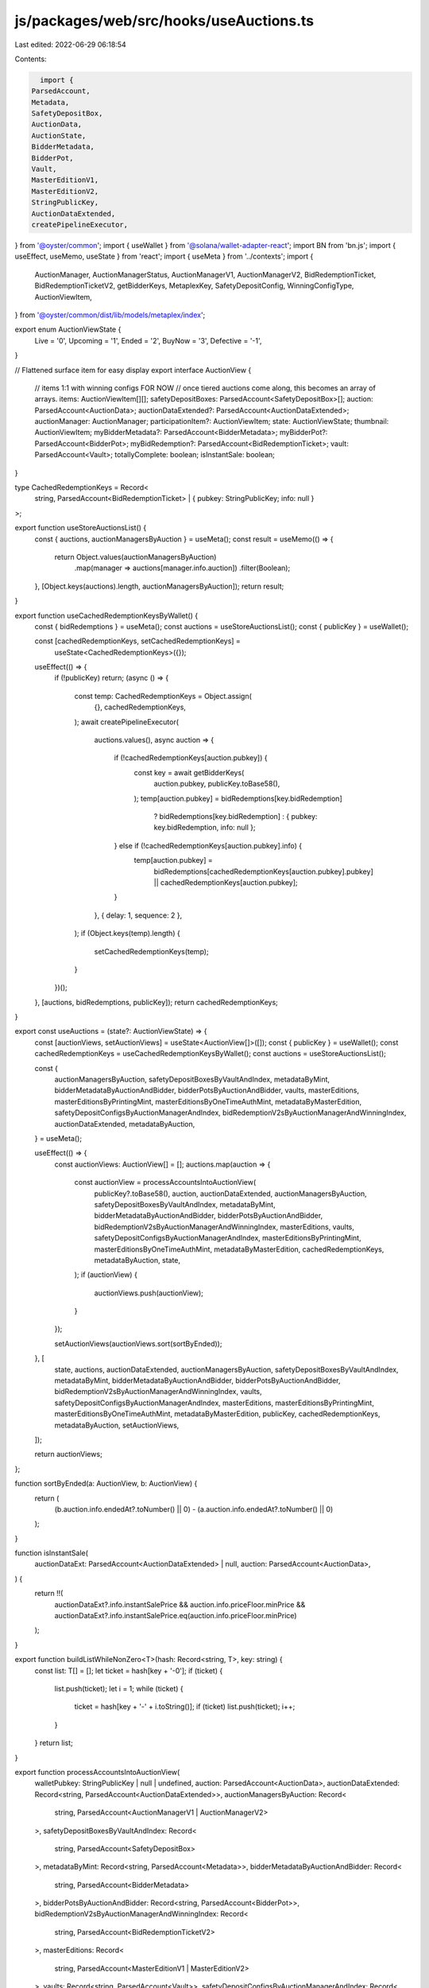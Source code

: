 js/packages/web/src/hooks/useAuctions.ts
========================================

Last edited: 2022-06-29 06:18:54

Contents:

.. code-block:: ts

    import {
  ParsedAccount,
  Metadata,
  SafetyDepositBox,
  AuctionData,
  AuctionState,
  BidderMetadata,
  BidderPot,
  Vault,
  MasterEditionV1,
  MasterEditionV2,
  StringPublicKey,
  AuctionDataExtended,
  createPipelineExecutor,
} from '@oyster/common';
import { useWallet } from '@solana/wallet-adapter-react';
import BN from 'bn.js';
import { useEffect, useMemo, useState } from 'react';
import { useMeta } from '../contexts';
import {
  AuctionManager,
  AuctionManagerStatus,
  AuctionManagerV1,
  AuctionManagerV2,
  BidRedemptionTicket,
  BidRedemptionTicketV2,
  getBidderKeys,
  MetaplexKey,
  SafetyDepositConfig,
  WinningConfigType,
  AuctionViewItem,
} from '@oyster/common/dist/lib/models/metaplex/index';

export enum AuctionViewState {
  Live = '0',
  Upcoming = '1',
  Ended = '2',
  BuyNow = '3',
  Defective = '-1',
}

// Flattened surface item for easy display
export interface AuctionView {
  // items 1:1 with winning configs FOR NOW
  // once tiered auctions come along, this becomes an array of arrays.
  items: AuctionViewItem[][];
  safetyDepositBoxes: ParsedAccount<SafetyDepositBox>[];
  auction: ParsedAccount<AuctionData>;
  auctionDataExtended?: ParsedAccount<AuctionDataExtended>;
  auctionManager: AuctionManager;
  participationItem?: AuctionViewItem;
  state: AuctionViewState;
  thumbnail: AuctionViewItem;
  myBidderMetadata?: ParsedAccount<BidderMetadata>;
  myBidderPot?: ParsedAccount<BidderPot>;
  myBidRedemption?: ParsedAccount<BidRedemptionTicket>;
  vault: ParsedAccount<Vault>;
  totallyComplete: boolean;
  isInstantSale: boolean;
}

type CachedRedemptionKeys = Record<
  string,
  ParsedAccount<BidRedemptionTicket> | { pubkey: StringPublicKey; info: null }
>;

export function useStoreAuctionsList() {
  const { auctions, auctionManagersByAuction } = useMeta();
  const result = useMemo(() => {
    return Object.values(auctionManagersByAuction)
      .map(manager => auctions[manager.info.auction])
      .filter(Boolean);
  }, [Object.keys(auctions).length, auctionManagersByAuction]);
  return result;
}

export function useCachedRedemptionKeysByWallet() {
  const { bidRedemptions } = useMeta();
  const auctions = useStoreAuctionsList();
  const { publicKey } = useWallet();

  const [cachedRedemptionKeys, setCachedRedemptionKeys] =
    useState<CachedRedemptionKeys>({});

  useEffect(() => {
    if (!publicKey) return;
    (async () => {
      const temp: CachedRedemptionKeys = Object.assign(
        {},
        cachedRedemptionKeys,
      );
      await createPipelineExecutor(
        auctions.values(),
        async auction => {
          if (!cachedRedemptionKeys[auction.pubkey]) {
            const key = await getBidderKeys(
              auction.pubkey,
              publicKey.toBase58(),
            );
            temp[auction.pubkey] = bidRedemptions[key.bidRedemption]
              ? bidRedemptions[key.bidRedemption]
              : { pubkey: key.bidRedemption, info: null };
          } else if (!cachedRedemptionKeys[auction.pubkey].info) {
            temp[auction.pubkey] =
              bidRedemptions[cachedRedemptionKeys[auction.pubkey].pubkey] ||
              cachedRedemptionKeys[auction.pubkey];
          }
        },
        { delay: 1, sequence: 2 },
      );
      if (Object.keys(temp).length) {
        setCachedRedemptionKeys(temp);
      }
    })();
  }, [auctions, bidRedemptions, publicKey]);
  return cachedRedemptionKeys;
}

export const useAuctions = (state?: AuctionViewState) => {
  const [auctionViews, setAuctionViews] = useState<AuctionView[]>([]);
  const { publicKey } = useWallet();
  const cachedRedemptionKeys = useCachedRedemptionKeysByWallet();
  const auctions = useStoreAuctionsList();

  const {
    auctionManagersByAuction,
    safetyDepositBoxesByVaultAndIndex,
    metadataByMint,
    bidderMetadataByAuctionAndBidder,
    bidderPotsByAuctionAndBidder,
    vaults,
    masterEditions,
    masterEditionsByPrintingMint,
    masterEditionsByOneTimeAuthMint,
    metadataByMasterEdition,
    safetyDepositConfigsByAuctionManagerAndIndex,
    bidRedemptionV2sByAuctionManagerAndWinningIndex,
    auctionDataExtended,
    metadataByAuction,
  } = useMeta();

  useEffect(() => {
    const auctionViews: AuctionView[] = [];
    auctions.map(auction => {
      const auctionView = processAccountsIntoAuctionView(
        publicKey?.toBase58(),
        auction,
        auctionDataExtended,
        auctionManagersByAuction,
        safetyDepositBoxesByVaultAndIndex,
        metadataByMint,
        bidderMetadataByAuctionAndBidder,
        bidderPotsByAuctionAndBidder,
        bidRedemptionV2sByAuctionManagerAndWinningIndex,
        masterEditions,
        vaults,
        safetyDepositConfigsByAuctionManagerAndIndex,
        masterEditionsByPrintingMint,
        masterEditionsByOneTimeAuthMint,
        metadataByMasterEdition,
        cachedRedemptionKeys,
        metadataByAuction,
        state,
      );
      if (auctionView) {
        auctionViews.push(auctionView);
      }
    });

    setAuctionViews(auctionViews.sort(sortByEnded));
  }, [
    state,
    auctions,
    auctionDataExtended,
    auctionManagersByAuction,
    safetyDepositBoxesByVaultAndIndex,
    metadataByMint,
    bidderMetadataByAuctionAndBidder,
    bidderPotsByAuctionAndBidder,
    bidRedemptionV2sByAuctionManagerAndWinningIndex,
    vaults,
    safetyDepositConfigsByAuctionManagerAndIndex,
    masterEditions,
    masterEditionsByPrintingMint,
    masterEditionsByOneTimeAuthMint,
    metadataByMasterEdition,
    publicKey,
    cachedRedemptionKeys,
    metadataByAuction,
    setAuctionViews,
  ]);

  return auctionViews;
};

function sortByEnded(a: AuctionView, b: AuctionView) {
  return (
    (b.auction.info.endedAt?.toNumber() || 0) -
    (a.auction.info.endedAt?.toNumber() || 0)
  );
}

function isInstantSale(
  auctionDataExt: ParsedAccount<AuctionDataExtended> | null,
  auction: ParsedAccount<AuctionData>,
) {
  return !!(
    auctionDataExt?.info.instantSalePrice &&
    auction.info.priceFloor.minPrice &&
    auctionDataExt?.info.instantSalePrice.eq(auction.info.priceFloor.minPrice)
  );
}

export function buildListWhileNonZero<T>(hash: Record<string, T>, key: string) {
  const list: T[] = [];
  let ticket = hash[key + '-0'];
  if (ticket) {
    list.push(ticket);
    let i = 1;
    while (ticket) {
      ticket = hash[key + '-' + i.toString()];
      if (ticket) list.push(ticket);
      i++;
    }
  }
  return list;
}

export function processAccountsIntoAuctionView(
  walletPubkey: StringPublicKey | null | undefined,
  auction: ParsedAccount<AuctionData>,
  auctionDataExtended: Record<string, ParsedAccount<AuctionDataExtended>>,
  auctionManagersByAuction: Record<
    string,
    ParsedAccount<AuctionManagerV1 | AuctionManagerV2>
  >,
  safetyDepositBoxesByVaultAndIndex: Record<
    string,
    ParsedAccount<SafetyDepositBox>
  >,
  metadataByMint: Record<string, ParsedAccount<Metadata>>,
  bidderMetadataByAuctionAndBidder: Record<
    string,
    ParsedAccount<BidderMetadata>
  >,
  bidderPotsByAuctionAndBidder: Record<string, ParsedAccount<BidderPot>>,
  bidRedemptionV2sByAuctionManagerAndWinningIndex: Record<
    string,
    ParsedAccount<BidRedemptionTicketV2>
  >,
  masterEditions: Record<
    string,
    ParsedAccount<MasterEditionV1 | MasterEditionV2>
  >,
  vaults: Record<string, ParsedAccount<Vault>>,
  safetyDepositConfigsByAuctionManagerAndIndex: Record<
    string,
    ParsedAccount<SafetyDepositConfig>
  >,
  masterEditionsByPrintingMint: Record<string, ParsedAccount<MasterEditionV1>>,
  masterEditionsByOneTimeAuthMint: Record<
    string,
    ParsedAccount<MasterEditionV1>
  >,
  metadataByMasterEdition: Record<string, ParsedAccount<Metadata>>,
  cachedRedemptionKeysByWallet: Record<
    string,
    ParsedAccount<BidRedemptionTicket> | { pubkey: StringPublicKey; info: null }
  >,
  metadataByAuction: Record<string, ParsedAccount<Metadata>[]>,
  desiredState: AuctionViewState | undefined,
): AuctionView | undefined {
  let state: AuctionViewState;
  if (auction.info.ended()) {
    state = AuctionViewState.Ended;
  } else if (auction.info.state === AuctionState.Started) {
    state = AuctionViewState.Live;
  } else if (auction.info.state === AuctionState.Created) {
    state = AuctionViewState.Upcoming;
  } else {
    state = AuctionViewState.BuyNow;
  }

  const auctionManagerInstance = auctionManagersByAuction[auction.pubkey || ''];

  // The defective auction view state really applies to auction managers, not auctions, so we ignore it here
  if (
    desiredState &&
    desiredState !== AuctionViewState.Defective &&
    desiredState !== state
  )
    return undefined;

  if (auctionManagerInstance) {
    // instead we apply defective state to auction managers
    if (
      desiredState === AuctionViewState.Defective &&
      auctionManagerInstance.info.state.status !==
        AuctionManagerStatus.Initialized
    )
      return undefined;
    // Generally the only way an initialized auction manager can get through is if you are asking for defective ones.
    else if (
      desiredState !== AuctionViewState.Defective &&
      auctionManagerInstance.info.state.status ===
        AuctionManagerStatus.Initialized
    )
      return undefined;

    const vault = vaults[auctionManagerInstance.info.vault];
    const auctionManagerKey = auctionManagerInstance.pubkey;

    const safetyDepositConfigs: ParsedAccount<SafetyDepositConfig>[] =
      buildListWhileNonZero(
        safetyDepositConfigsByAuctionManagerAndIndex,
        auctionManagerKey,
      );

    const bidRedemptions: ParsedAccount<BidRedemptionTicketV2>[] =
      buildListWhileNonZero(
        bidRedemptionV2sByAuctionManagerAndWinningIndex,
        auctionManagerKey,
      );
    const auctionManager = new AuctionManager({
      instance: auctionManagerInstance,
      auction,
      vault,
      safetyDepositConfigs,
      bidRedemptions,
    });

    const auctionDataExtendedKey =
      auctionManagerInstance.info.key == MetaplexKey.AuctionManagerV2
        ? (auctionManagerInstance as ParsedAccount<AuctionManagerV2>).info
            .auctionDataExtended
        : null;
    const auctionDataExt = auctionDataExtendedKey
      ? auctionDataExtended[auctionDataExtendedKey]
      : null;

    const boxesExpected = auctionManager.safetyDepositBoxesExpected.toNumber();

    const bidRedemption: ParsedAccount<BidRedemptionTicket> | undefined =
      cachedRedemptionKeysByWallet[auction.pubkey]?.info
        ? (cachedRedemptionKeysByWallet[
            auction.pubkey
          ] as ParsedAccount<BidRedemptionTicket>)
        : undefined;

    const bidderMetadata =
      bidderMetadataByAuctionAndBidder[auction.pubkey + '-' + walletPubkey];
    const bidderPot =
      bidderPotsByAuctionAndBidder[auction.pubkey + '-' + walletPubkey];

    const vaultKey = auctionManager.vault;
    const boxes: ParsedAccount<SafetyDepositBox>[] = buildListWhileNonZero(
      safetyDepositBoxesByVaultAndIndex,
      vaultKey,
    );
    let participationMetadata: ParsedAccount<Metadata> | undefined = undefined;
    let participationBox: ParsedAccount<SafetyDepositBox> | undefined =
      undefined;
    let participationMaster:
      | ParsedAccount<MasterEditionV1 | MasterEditionV2>
      | undefined = undefined;
    if (
      auctionManager.participationConfig !== null &&
      auctionManager.participationConfig !== undefined &&
      boxes.length > 0
    ) {
      participationBox =
        boxes[auctionManager.participationConfig?.safetyDepositBoxIndex];
      // Cover case of V1 master edition (where we're using one time auth mint in storage)
      // and case of v2 master edition where the edition itself is stored
      participationMetadata =
        metadataByMasterEdition[
          masterEditionsByOneTimeAuthMint[participationBox.info.tokenMint]
            ?.pubkey
        ] || metadataByMint[participationBox.info.tokenMint];
      if (participationMetadata) {
        participationMaster =
          masterEditionsByOneTimeAuthMint[participationBox.info.tokenMint] ||
          (participationMetadata.info.masterEdition &&
            masterEditions[participationMetadata.info.masterEdition]);
      }
    }

    const view: Partial<AuctionView> = {
      auction,
      auctionManager,
      state,
      vault,
      auctionDataExtended: auctionDataExt || undefined,
      safetyDepositBoxes: boxes,
      items: auctionManager.getItemsFromSafetyDepositBoxes(
        metadataByMint,
        masterEditionsByPrintingMint,
        metadataByMasterEdition,
        masterEditions,
        boxes,
      ),
      participationItem:
        participationMetadata && participationBox
          ? {
              metadata: participationMetadata,
              safetyDeposit: participationBox,
              masterEdition: participationMaster,
              amount: new BN(1),
              winningConfigType: WinningConfigType.Participation,
            }
          : undefined,
      myBidderMetadata: bidderMetadata,
      myBidderPot: bidderPot,
      myBidRedemption: bidRedemption,
    };

    view.thumbnail =
      ((view.items || [])[0] || [])[0] ||
      view.participationItem ||
      (metadataByAuction[auction.pubkey]
        ? {
            metadata: metadataByAuction[auction.pubkey][0],
          }
        : null);

    view.isInstantSale = isInstantSale(auctionDataExt, auction);

    view.totallyComplete = !!(
      view.thumbnail &&
      boxesExpected ===
        (view.items || []).length +
          (auctionManager.participationConfig === null ||
          auctionManager.participationConfig === undefined
            ? 0
            : 1) &&
      (auctionManager.participationConfig === null ||
        auctionManager.participationConfig === undefined ||
        (auctionManager.participationConfig !== null &&
          view.participationItem)) &&
      view.vault
    );
    if (
      (!view.thumbnail || !view.thumbnail.metadata) &&
      desiredState != AuctionViewState.Defective
    )
      return undefined;

    return view as AuctionView;
  }

  return undefined;
}



